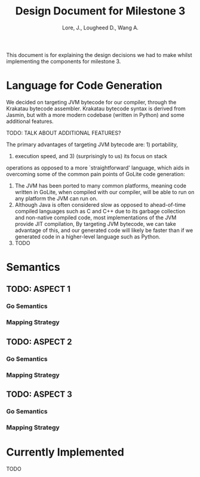 #+TITLE: Design Document for Milestone 3
#+AUTHOR: Lore, J., Lougheed D., Wang A.
#+LATEX_HEADER: \usepackage[margin=0.9in]{geometry}
#+LATEX_HEADER: \usepackage[fontsize=10.5pt]{scrextend}
This document is for explaining the design decisions we had to make
whilst implementing the components for milestone 3.  \newpage
* Language for Code Generation
  We decided on targeting JVM bytecode for our compiler, through the Krakatau
  bytecode assembler. Krakatau bytecode syntax is derived from Jasmin, but with
  a more modern codebase (written in Python) and some additional features.

  TODO: TALK ABOUT ADDITIONAL FEATURES?

  The primary advantages of targeting JVM bytecode are: 1) portability,
  2) execution speed, and 3) (surprisingly to us) its focus on stack
  operations as opposed to a more `straightforward' language, which aids in
  overcoming some of the common pain points of GoLite code generation:
  1. The JVM has been ported to many common platforms, meaning code written in
     GoLite, when compiled with our compiler, will be able to run on any
     platform the JVM can run on.
  2. Although Java is often considered slow as opposed to ahead-of-time compiled
     languages such as C and C++ due to its garbage collection and non-native
     compiled code, most implementations of the JVM provide JIT compilation,
     By targeting JVM bytecode, we can take advantage of this, and our generated
     code will likely be faster than if we generated code in a higher-level
     language such as Python.
  3. TODO
* Semantics
** TODO: ASPECT 1
*** Go Semantics
*** Mapping Strategy
** TODO: ASPECT 2
*** Go Semantics
*** Mapping Strategy
** TODO: ASPECT 3
*** Go Semantics
*** Mapping Strategy
* Currently Implemented
  TODO
